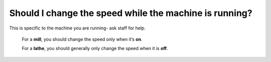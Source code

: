 Should I change the speed while the machine is running?
======================

This is specific to the machine you are running- ask staff for help. 
  
  For a **mill**, you should change the speed only when it’s **on**. 
  
  For a **lathe**, you should generally only change the speed when it is **off**.
